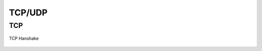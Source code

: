 *******
TCP/UDP
*******


TCP
===
.. figure:: img/tcp-handshake.png
    :scale: 50%
    :align: center

    TCP Hanshake
